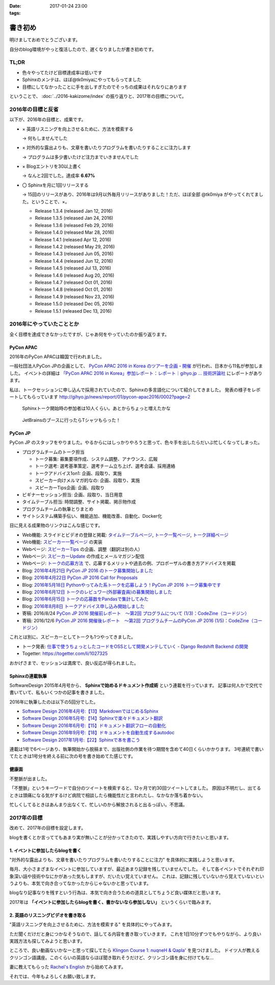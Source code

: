 :date: 2017-01-24 23:00
:tags:

=====================
書き初め
=====================

明けましておめでとうございます。

自分のblog環境がやっと復活したので、遅くなりましたが書き初めです。

.. figure:: ginjou.jpg

TL;DR
========

* 色々やってたけど目標達成率は低いです
* Sphinxのメンテは、ほぼ@tk0miyaにやってもらってました
* 目標にしてなかったことに手を出しすぎたのでそっちの成果はそれなりにあります

ということで、 :doc:`../2016-kakizome/index` の振り返りと、2017年の目標について。

2016年の目標と反省
===================

以下が、2016年の目標と、成果です。

* × 英語リスニングを向上させるために、方法を模索する

  -> 何もしませんでした

* × 対外的な露出よりも、文章を書いたりプログラムを書いたりすることに注力します

  -> プログラムは多少書いたけど注力までいきませんでした

* × Blogエントリを30以上書く

  -> なんと2回でした。達成率 **6.67%**

* 〇 Sphinxを月に1回リリースする

  -> 15回のリリースがあり、2016年は9月以外毎月リリースがありました！ただ、ほぼ全部 @tk0miya がやってくれてました。ということで、×。

  * Release 1.3.4 (released Jan 12, 2016)
  * Release 1.3.5 (released Jan 24, 2016)
  * Release 1.3.6 (released Feb 29, 2016)
  * Release 1.4.0 (released Mar 28, 2016)
  * Release 1.4.1 (released Apr 12, 2016)
  * Release 1.4.2 (released May 29, 2016)
  * Release 1.4.3 (released Jun 05, 2016)
  * Release 1.4.4 (released Jun 12, 2016)
  * Release 1.4.5 (released Jul 13, 2016)
  * Release 1.4.6 (released Aug 20, 2016)
  * Release 1.4.7 (released Oct 01, 2016)
  * Release 1.4.8 (released Oct 01, 2016)
  * Release 1.4.9 (released Nov 23, 2016)
  * Release 1.5.0 (released Dec 05, 2016)
  * Release 1.5.1 (released Dec 13, 2016)

2016年にやっていたこととか
============================

全く目標を達成できなかったですが、じゃあ何をやっていたのか振り返ります。

PyCon APAC
-----------------

2016年のPyCon APACは韓国で行われました。

一般社団法人PyCon JPの企画として、 `PyCon APAC 2016 in Korea のツアーを企画・開催`_ が行われ、日本から11名が参加しました。
イベントの詳細は `「PyCon APAC 2016 in Korea」参加レポート：レポート｜gihyo.jp … 技術評論社`_ にレポートがあります。

私は、トークセッションに申し込んで採用されていたので、Sphinxの多言語化について紹介してきました。
発表の様子をレポートしてもらっています http://gihyo.jp/news/report/01/pycon-apac2016/0002?page=2

.. figure:: pyconapac2016-sphinx-talk.jpg
   :target: https://twitter.com/shimizukawa/status/764678449382367233
   :width: 300px

   Sphinxトーク開始時の参加者は10人くらい。あとからちょっと増えたかな

.. figure:: pycharm-tshirts.jpg
   :target: https://twitter.com/shimizukawa/status/764783580144738305
   :width: 300px

   JetBrainsのブースに行ったらTシャツもらった！

.. _PyCon APAC 2016 in Korea のツアーを企画・開催: http://pyconjp.blogspot.jp/2016/04/pycon-apac-2016-in-korea.html
.. _「PyCon APAC 2016 in Korea」参加レポート：レポート｜gihyo.jp … 技術評論社: http://gihyo.jp/news/report/01/pycon-apac2016


PyCon JP
-----------------

PyCon JP のスタッフをやりました。やるからにはしっかりやろうと思って、色々手を出したらだいぶ忙しくなってしまった。

- プログラムチームのトーク担当

  - トーク募集: 募集要項作成、システム調整、アナウンス、広報
  - トーク選考: 選考基準策定、選考チーム立ち上げ、選考会議、採用連絡
  - トークアドバイス1on1: 企画、段取り、実施
  - スピーカー向けメルマガ的なの: 企画、段取り、実施
  - スピーカーTips企画: 企画、段取り

- ビギナーセッション担当: 企画、段取り、当日用意
- タイムテーブル担当: 時間調整、サイト掲載、掲示物作成
- プログラムチームの執筆とりまとめ
- サイトシステム構築手伝い、機能追加、機能改善、自動化、Docker化


目に見える成果物のリンクはこんな感じです。

- Web機能: スライドとビデオの登録と掲載: `タイムテーブルページ`_, `トーク一覧ページ`_, `トーク詳細ページ`_
- Web機能: `スピーカー一覧ページ`_ の実装
- Webページ: `スピーカーTips`_ の企画、調整（翻訳は別の人）
- Webページ: `スピーカーUpdate`_ の作成とメールマガジン配信
- Webページ: `トークの応募方法`_ で、応募するメリットや過去の例、プロポーザルの書き方アドバイスを掲載
- Blog: `2016年4月21日 PyCon JP 2016 のトーク募集開始しました`_
- Blog: `2016年4月22日 PyCon JP 2016 Call for Proposals`_
- Blog: `2016年5月18日 Pythonやってみた系トークを応募しよう！PyCon JP 2016 トーク募集中です`_
- Blog: `2016年6月12日 トークのレビュワー(外部審査員)の募集開始しました`_
- Blog: `2016年6月15日 トークの応募数をPandasで集計してみた`_
- Blog: `2016年8月8日 トークアドバイス申し込み開始しました`_
- 寄稿: 2016/8/24 `PyCon JP 2016 開催前レポート　～第2回 プログラムについて (1/3)：CodeZine（コードジン）`_
- 寄稿: 2016/12/6 `PyCon JP 2016 開催後レポート　～第2回 プログラムチームのPyCon JP 2016 (1/5)：CodeZine（コードジン）`_

これとは別に、スピーカーとしてトークも1つやってきました。

- トーク発表: `仕事で使うちょっとしたコードをOSSとして開発メンテしていく - Django Redshift Backend の開発`_
- Togetter: https://togetter.com/li/1027325

おかげさまで、セッションは満席で、良い反応が得られました。

.. raw:: html

   <iframe src="//www.slideshare.net/slideshow/embed_code/key/3FTXp1hrS1U3WN" width="595" height="485" frameborder="0" marginwidth="0" marginheight="0" scrolling="no" style="border:1px solid #CCC; border-width:1px; margin-bottom:5px; max-width: 100%;" allowfullscreen> </iframe> <div style="margin-bottom:5px"> <strong> <a href="//www.slideshare.net/shimizukawa/why-dont-you-share-your-code-snippet-for-your-jobas-a-open-source-software-pycon-jp-2016" title="仕事で使うちょっとしたコードをOSSとして開発メンテしていく- Django Redshift Backend の開発 - PyCon JP 2016" target="_blank">仕事で使うちょっとしたコードをOSSとして開発メンテしていく- Django Redshift Backend の開発 - PyCon JP 2016</a> </strong> from <strong><a target="_blank" href="//www.slideshare.net/shimizukawa">Takayuki Shimizukawa</a></strong> </div>


.. _2016年4月21日 PyCon JP 2016 のトーク募集開始しました: http://pyconjp.blogspot.jp/2016/04/pycon-jp-2016-call-for-talk-proposal.html
.. _2016年4月22日 PyCon JP 2016 Call for Proposals: http://pyconjp.blogspot.jp/2016/04/pycon-jp-2016-call-for-talk-proposal-en.html
.. _2016年5月18日 Pythonやってみた系トークを応募しよう！PyCon JP 2016 トーク募集中です: http://pyconjp.blogspot.jp/2016/05/pycon-jp-2016-lets-submit-your-talk.html
.. _2016年6月12日 トークのレビュワー(外部審査員)の募集開始しました: http://pyconjp.blogspot.jp/2016/06/pyconjp2016-reviewers-apply.html
.. _2016年6月15日 トークの応募数をPandasで集計してみた: http://pyconjp.blogspot.jp/2016/06/talk-proposals-summary.html
.. _2016年8月8日 トークアドバイス申し込み開始しました: http://pyconjp.blogspot.jp/2016/08/talk-advice-application.html
.. _PyCon JP 2016 開催前レポート　～第2回 プログラムについて (1/3)：CodeZine（コードジン）: http://codezine.jp/article/detail/9600
.. _PyCon JP 2016 開催後レポート　～第2回 プログラムチームのPyCon JP 2016 (1/5)：CodeZine（コードジン）: http://codezine.jp/article/detail/9828

.. _仕事で使うちょっとしたコードをOSSとして開発メンテしていく - Django Redshift Backend の開発: https://pycon.jp/2016/ja/schedule/presentation/48/
.. _トーク詳細ページ: https://pycon.jp/2016/ja/schedule/presentation/48/
.. _トーク一覧ページ: https://pycon.jp/2016/ja/schedule/talks/list/
.. _タイムテーブルページ: https://pycon.jp/2016/ja/schedule/
.. _スピーカー一覧ページ: https://pycon.jp/2016/ja/speaker/list
.. _スピーカーTips: https://pycon.jp/2016/ja/talks/tips-for-speakers/
.. _スピーカーUpdate: https://pycon.jp/2016/ja/talks/speaker-updates/
.. _トークの応募方法: https://pycon.jp/2016/ja/talks/howto/


Sphinxの連載執筆
---------------------------

SoftwareDesign 2015年4月号から、 **Sphinxで始めるドキュメント作成術** という連載を行っています。
記事は何人かで交代で書いていて、私もいくつかの記事を書きました。

2016年に執筆したのは以下の5回分でした。

* `Software Design 2016年4月号:【13】MarkdownではじめるSphinx <http://gihyo.jp/magazine/SD/archive/2016/201604>`__
* `Software Design 2016年5月号:【14】Sphinxで楽々ドキュメント翻訳 <http://gihyo.jp/magazine/SD/archive/2016/201605>`__
* `Software Design 2016年6月号:【15】ドキュメント翻訳フローの自動化 <http://gihyo.jp/magazine/SD/archive/2016/201606>`__
* `Software Design 2016年9月号:【18】ドキュメントを自動生成するautodoc <http://gihyo.jp/magazine/SD/archive/2016/201609>`__
* `Software Design 2017年1月号:【22】Sphinxで本を書こう <http://gihyo.jp/magazine/SD/archive/2017/201701>`__

連載は1号で6ページあり、執筆開始から脱稿まで、出版社側の作業を待つ期間を含めて40日くらいかかります。
3号連続で書いてたときは1号分を終える前に次の号を書き始めてた感じです。


健康面
--------

不整脈が出ました。

「不整脈」というキーワードで自分のツイートを検索すると、12ヶ月で約30回ツイートしてました。
原因は不明だし、出てるときは頭痛になる気がするけど病院で相談したら機能性だと言われたし、なかなか落ち着かない。

忙しくしてるときはあんまり出なくて、忙しいのから解放されると出るっぽい。不思議。


2017年の目標
============

改めて、2017年の目標を設定します。

blogを書くとか言っててもあまり実が無いことが分かってきたので、実践しやすい方向で行きたいと思います。


1. イベントに参加したらblogを書く
----------------------------------

"対外的な露出よりも、文章を書いたりプログラムを書いたりすることに注力" を具体的に実践しようと思います。

毎月、大小さまざまなイベントに参加していますが、最近あまり記録を残していませんでした。
そして各イベントでそれぞれ印象深い話や技術やなにかがあった気もしますが、だいたい覚えていません。
これは、記録に残していないから覚えていないというよりも、本気で向き合ってなかったからじゃないかと思っています。

blogなり記事なりを残すという行為は、本気で向き合うための道具としてちょうど良い媒体だと思います。

2017年は **「イベントに参加したらblogを書く、書かないなら参加しない」** というくらいで臨みます。


2. 英語のリスニングビデオを書き取る
------------------------------------

"英語リスニングを向上させるために、方法を模索する" を具体的にやってみます。

ただ聞くだけだと身につかなそうなので、話してる内容を書き取っていきます。
これを1日10分ずつでもやりながら、より良い実践方法も探してみようと思います。

ところで、良い動画ないかなーと思って探してたら `Klingon Course 1: nuqneH & Qapla'`_ を見つけました。
ドイツ人が教えるクリンゴン語講座。このくらいの英語ならほぼ聞き取れそうだけど、クリンゴン語を身に付けてもな...

妻に教えてもらった `Rachel's English`_ から始めてみます。

.. _`Klingon Course 1: nuqneH & Qapla'`: https://youtu.be/auqS6FR_RDE
.. _`Rachel's English`: https://www.youtube.com/user/rachelsenglish/featured


それでは、今年もよろしくお願い致します。
